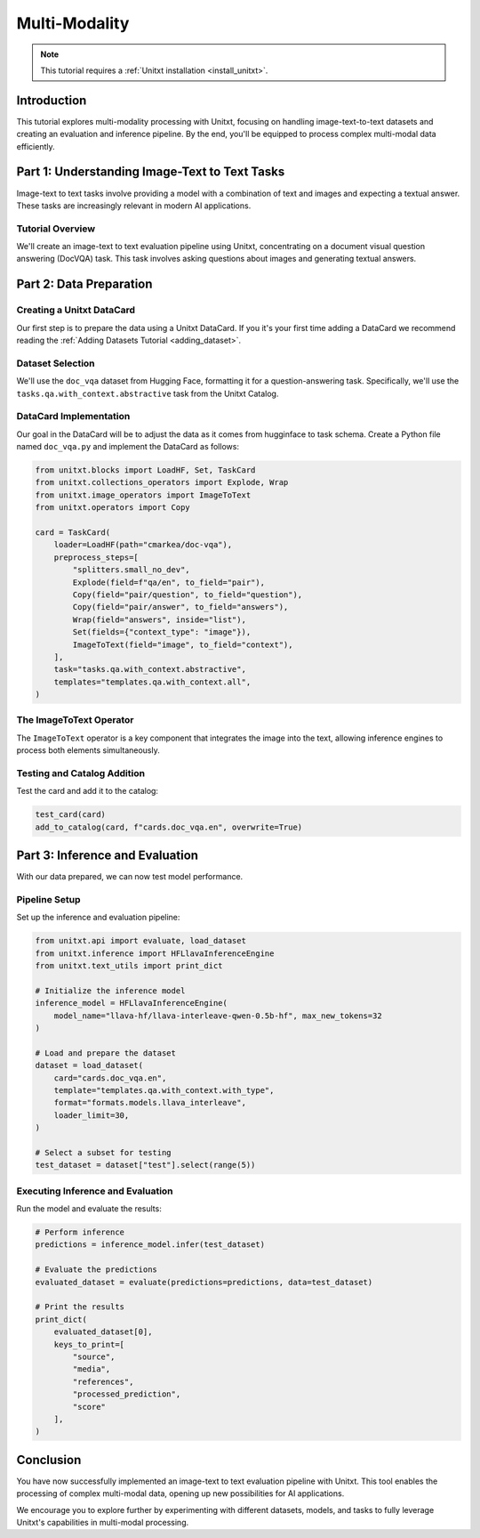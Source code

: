 .. _multi_modality_tutorial:

==============
Multi-Modality
==============

.. note::

   This tutorial requires a :ref:`Unitxt installation <install_unitxt>`.

Introduction
------------

This tutorial explores multi-modality processing with Unitxt, focusing on handling image-text-to-text datasets and creating an evaluation and inference pipeline. By the end, you'll be equipped to process complex multi-modal data efficiently.

Part 1: Understanding Image-Text to Text Tasks
----------------------------------------------

Image-text to text tasks involve providing a model with a combination of text and images and expecting a textual answer. These tasks are increasingly relevant in modern AI applications.

Tutorial Overview
^^^^^^^^^^^^^^^^^

We'll create an image-text to text evaluation pipeline using Unitxt, concentrating on a document visual question answering (DocVQA) task. This task involves asking questions about images and generating textual answers.

Part 2: Data Preparation
------------------------

Creating a Unitxt DataCard
^^^^^^^^^^^^^^^^^^^^^^^^^^

Our first step is to prepare the data using a Unitxt DataCard. If you it's your first time adding a DataCard we recommend reading the :ref:`Adding Datasets Tutorial <adding_dataset>`.

Dataset Selection
^^^^^^^^^^^^^^^^^

We'll use the ``doc_vqa`` dataset from Hugging Face, formatting it for a question-answering task. Specifically, we'll use the ``tasks.qa.with_context.abstractive`` task from the Unitxt Catalog.

DataCard Implementation
^^^^^^^^^^^^^^^^^^^^^^^

Our goal in the DataCard will be to adjust the data as it comes from hugginface to task schema.
Create a Python file named ``doc_vqa.py`` and implement the DataCard as follows:

.. code-block:: python

    from unitxt.blocks import LoadHF, Set, TaskCard
    from unitxt.collections_operators import Explode, Wrap
    from unitxt.image_operators import ImageToText
    from unitxt.operators import Copy

    card = TaskCard(
        loader=LoadHF(path="cmarkea/doc-vqa"),
        preprocess_steps=[
            "splitters.small_no_dev",
            Explode(field=f"qa/en", to_field="pair"),
            Copy(field="pair/question", to_field="question"),
            Copy(field="pair/answer", to_field="answers"),
            Wrap(field="answers", inside="list"),
            Set(fields={"context_type": "image"}),
            ImageToText(field="image", to_field="context"),
        ],
        task="tasks.qa.with_context.abstractive",
        templates="templates.qa.with_context.all",
    )

The ImageToText Operator
^^^^^^^^^^^^^^^^^^^^^^^^

The ``ImageToText`` operator is a key component that integrates the image into the text, allowing inference engines to process both elements simultaneously.

Testing and Catalog Addition
^^^^^^^^^^^^^^^^^^^^^^^^^^^^

Test the card and add it to the catalog:

.. code-block:: python

    test_card(card)
    add_to_catalog(card, f"cards.doc_vqa.en", overwrite=True)

Part 3: Inference and Evaluation
--------------------------------

With our data prepared, we can now test model performance.

Pipeline Setup
^^^^^^^^^^^^^^

Set up the inference and evaluation pipeline:

.. code-block:: python

    from unitxt.api import evaluate, load_dataset
    from unitxt.inference import HFLlavaInferenceEngine
    from unitxt.text_utils import print_dict

    # Initialize the inference model
    inference_model = HFLlavaInferenceEngine(
        model_name="llava-hf/llava-interleave-qwen-0.5b-hf", max_new_tokens=32
    )

    # Load and prepare the dataset
    dataset = load_dataset(
        card="cards.doc_vqa.en",
        template="templates.qa.with_context.with_type",
        format="formats.models.llava_interleave",
        loader_limit=30,
    )

    # Select a subset for testing
    test_dataset = dataset["test"].select(range(5))

Executing Inference and Evaluation
^^^^^^^^^^^^^^^^^^^^^^^^^^^^^^^^^^

Run the model and evaluate the results:

.. code-block:: python

    # Perform inference
    predictions = inference_model.infer(test_dataset)

    # Evaluate the predictions
    evaluated_dataset = evaluate(predictions=predictions, data=test_dataset)

    # Print the results
    print_dict(
        evaluated_dataset[0],
        keys_to_print=[
            "source",
            "media",
            "references",
            "processed_prediction",
            "score"
        ],
    )

Conclusion
----------

You have now successfully implemented an image-text to text evaluation pipeline with Unitxt. This tool enables the processing of complex multi-modal data, opening up new possibilities for AI applications.

We encourage you to explore further by experimenting with different datasets, models, and tasks to fully leverage Unitxt's capabilities in multi-modal processing.
